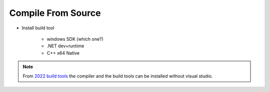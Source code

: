 Compile From Source
===================


* Install build tool

    * windows SDK (which one?)
    * .NET dev+runtime
    * C++ x64 Native

.. note::

    From `2022 build tools <https://visualstudio.microsoft.com/downloads/#build-tools-for-visual-studio-2022>`_ 
    the compiler and the build tools can be installed without visual studio.


.. code-block::bash

   Setup.bat
   GenerateProjectFiles.bat
   msbuild UE4.sln -p:Configuration=DebugGame -p:Platform=Win64 -m 

